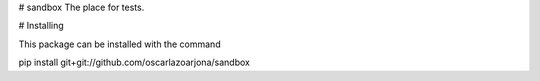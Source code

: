 # sandbox
The place for tests.

# Installing

This package can be installed with the command

pip install git+git://github.com/oscarlazoarjona/sandbox
